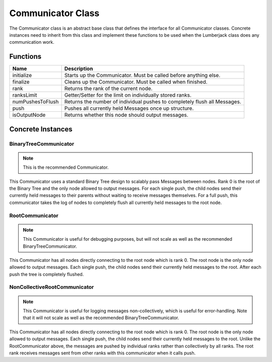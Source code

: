 .. _communicator_class_label:

Communicator Class
==================

The Communicator class is an abstract base class that defines the interface for
all Communicator classes.  Concrete instances need to inherit from this class and
implement these functions to be used when the Lumberjack class does any communication
work.

Functions
---------

========================= ===================
Name                      Description
========================= ===================
initialize                Starts up the Communicator. Must be called before anything else.
finalize                  Cleans up the Communicator. Must be called when finished.
rank                      Returns the rank of the current node.
ranksLimit                Getter/Setter for the limit on individually stored ranks.
numPushesToFlush          Returns the number of individual pushes to completely flush all Messages.
push                      Pushes all currently held Messages once up structure.
isOutputNode              Returns whether this node should output messages.
========================= ===================

Concrete Instances
------------------

.. _binarytreecommunicator_class_label:

BinaryTreeCommunicator
^^^^^^^^^^^^^^^^^^^^^^

.. note:: This is the recommended Communicator.

This Communicator uses a standard Binary Tree design to scalably pass Messages between nodes.
Rank 0 is the root of the Binary Tree and the only node allowed to output messages. For each single
push, the child nodes send their currently held messages to their parents without waiting to
receive messages themselves.  For a full push, this communicator takes the log of nodes to completely flush
all currently held messages to the root node.

.. _rootcommunicator_class_label:

RootCommunicator
^^^^^^^^^^^^^^^^

.. note:: This Communicator is useful for debugging purposes, but will not scale as well as the recommended BinaryTreeCommunicator.

This Communicator has all nodes directly connecting to the root node which
is rank 0.  The root node is the only node allowed to output messages.
Each single push, the child nodes send their currently held messages
to the root.  After each push the tree is completely flushed.

.. _noncollectiverootcommunicator_class_label:

NonCollectiveRootCommunicator
^^^^^^^^^^^^^^^^^^^^^^^^^^^^^

.. note:: This Communicator is useful for logging messages non-collectively, which is useful for error-handling.  Note that it will not scale as well as the recommended BinaryTreeCommunicator.

This Communicator has all nodes directly connecting to the root node which
is rank 0.  The root node is the only node allowed to output messages.
Each single push, the child nodes send their currently held messages
to the root.  Unlike the RootCommunicator above, the messages are pushed by
individual ranks rather than collectively by all ranks.  The root rank
receives messages sent from other ranks with this communicator when it
calls push.
